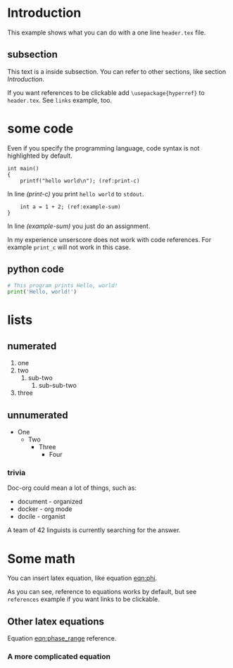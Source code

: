 * Introduction
  This example shows what you can do with a one line =header.tex= file.

** subsection
   This text is a inside subsection. You can refer to other sections, like section [[Introduction]].

   If you want references to be clickable add =\usepackage{hyperref}= to =header.tex=.
   See =links= example, too.

* some code
  Even if you specify the programming language, code syntax is not highlighted
  by default.

  #+begin_src c -n -r
    int main()
    {
        printf("hello world\n"); (ref:print-c)
  #+end_src

  In line [[(print-c)]] you print =hello world= to =stdout=.
  #+begin_src c +n -r
        int a = 1 + 2; (ref:example-sum)
    }
  #+end_src

  In line [[(example-sum)]] you just do an assignment.

  # See https://orgmode.org/manual/Literal-Examples.html if you want explanation about this stuff.

  In my experience unserscore does not work with code references. For example
  =print_c= will not work in this case.

** python code
  #+begin_src python
    # This program prints Hello, world!
    print('Hello, world!')
  #+end_src

* lists
** numerated
   1. one
   2. two
      1. sub-two
         1. sub-sub-two
   3. three

** unnumerated
   - One
     - Two
       - Three
         - Four

*** trivia
    Doc-org could mean a lot of things, such as:
    - document - organized
    - docker - org mode
    - docile - organist
    A team of 42 linguists is currently searching for the answer.

* Some math
  You can insert latex equation, like equation [[eqn:phi]].
  #+Name: eqn:phi
  \begin{equation}
  \phi = \frac{2\pi fD}{c}
  \end{equation}

  As you can see, reference to equations works by default, but see =references=
  example if you want links to be clickable.

** Other latex equations
   Equation [[eqn:phase_range]] reference.

   #+Name: eqn:phase_range
   \begin{equation}
   D = \frac{c\phi}{2\pi f}
   \end{equation}

*** A more complicated equation

    \begin{equation}
    \Delta TOF_{est} = \frac{k_T TOF}{1+k_T } - 0.5 \frac{\mu_A' - \mu_T'}{1+k_T}.
    \end{equation}
